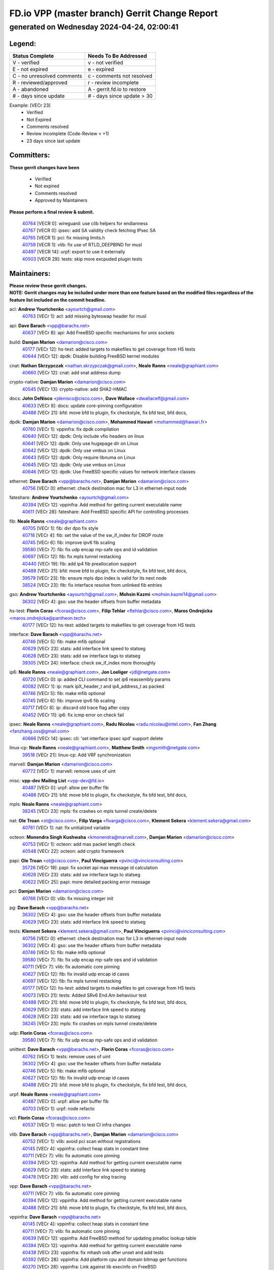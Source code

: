 
==============================================
FD.io VPP (master branch) Gerrit Change Report
==============================================
--------------------------------------------
generated on Wednesday 2024-04-24, 02:00:41
--------------------------------------------


Legend:
-------
========================== ===========================
Status Complete            Needs To Be Addressed
========================== ===========================
V - verified               v - not verified
E - not expired            e - expired
C - no unresolved comments c - comments not resolved
R - reviewed/approved      r - review incomplete
A - abandoned              A - gerrit.fd.io to restore
# - days since update      # - days since update > 30
========================== ===========================

Example: [VECr 23]
    - Verified
    - Not Expired
    - Comments resolved
    - Review incomplete (Code-Review < +1)
    - 23 days since last update


Committers:
-----------
| **These gerrit changes have been**

    - Verified
    - Not expired
    - Comments resolved
    - Approved by Maintainers

| **Please perform a final review & submit.**

  | `40764 <https:////gerrit.fd.io/r/c/vpp/+/40764>`_ [VECR 0]: wireguard: use clib helpers for endianness
  | `40767 <https:////gerrit.fd.io/r/c/vpp/+/40767>`_ [VECR 0]: ipsec: add SA validity check fetching IPsec SA
  | `40765 <https:////gerrit.fd.io/r/c/vpp/+/40765>`_ [VECR 1]: pci: fix missing limits.h
  | `40759 <https:////gerrit.fd.io/r/c/vpp/+/40759>`_ [VECR 1]: vlib: fix use of RTLD_DEEPBIND for musl
  | `40497 <https:////gerrit.fd.io/r/c/vpp/+/40497>`_ [VECR 14]: urpf: export to use it externally
  | `40503 <https:////gerrit.fd.io/r/c/vpp/+/40503>`_ [VECR 29]: tests: skip more excpuded plugin tests

Maintainers:
------------
| **Please review these gerrit changes.**

| **NOTE: Gerrit changes may be included under more than one feature based on the modified files regardless of the feature list included on the commit headline.**

acl: **Andrew Yourtchenko** <ayourtch@gmail.com>
  | `40763 <https:////gerrit.fd.io/r/c/vpp/+/40763>`_ [VECr 1]: acl: add missing byteswap header for musl

api: **Dave Barach** <vpp@barachs.net>
  | `40637 <https:////gerrit.fd.io/r/c/vpp/+/40637>`_ [VECr 8]: api: Add FreeBSD specific mechanisms for unix sockets

build: **Damjan Marion** <damarion@cisco.com>
  | `40177 <https:////gerrit.fd.io/r/c/vpp/+/40177>`_ [VECr 12]: hs-test: added targets to makefiles to get coverage from HS tests
  | `40644 <https:////gerrit.fd.io/r/c/vpp/+/40644>`_ [VECr 12]: dpdk:  Disable building FreeBSD kernel modules

cnat: **Nathan Skrzypczak** <nathan.skrzypczak@gmail.com>, **Neale Ranns** <neale@graphiant.com>
  | `40660 <https:////gerrit.fd.io/r/c/vpp/+/40660>`_ [VECr 12]: cnat: add snat address dump

crypto-native: **Damjan Marion** <damarion@cisco.com>
  | `40545 <https:////gerrit.fd.io/r/c/vpp/+/40545>`_ [VECr 13]: crypto-native: add SHA2-HMAC

docs: **John DeNisco** <jdenisco@cisco.com>, **Dave Wallace** <dwallacelf@gmail.com>
  | `40633 <https:////gerrit.fd.io/r/c/vpp/+/40633>`_ [VECr 8]: docs: update core-pinning configuration
  | `40488 <https:////gerrit.fd.io/r/c/vpp/+/40488>`_ [VECr 21]: bfd: move bfd to plugin, fix checkstyle, fix bfd test, bfd docs,

dpdk: **Damjan Marion** <damarion@cisco.com>, **Mohammed Hawari** <mohammed@hawari.fr>
  | `40760 <https:////gerrit.fd.io/r/c/vpp/+/40760>`_ [VECr 1]: vppinfra: fix dpdk compilation
  | `40640 <https:////gerrit.fd.io/r/c/vpp/+/40640>`_ [VECr 12]: dpdk: Only include vfio headers on linux
  | `40641 <https:////gerrit.fd.io/r/c/vpp/+/40641>`_ [VECr 12]: dpdk: Only use hugepage dir on Linux
  | `40642 <https:////gerrit.fd.io/r/c/vpp/+/40642>`_ [VECr 12]: dpdk: Only use vmbus on Linux
  | `40643 <https:////gerrit.fd.io/r/c/vpp/+/40643>`_ [VECr 12]: dpdk: Only require libnuma on Linux
  | `40645 <https:////gerrit.fd.io/r/c/vpp/+/40645>`_ [VECr 12]: dpdk: Only use vmbus on Linux
  | `40646 <https:////gerrit.fd.io/r/c/vpp/+/40646>`_ [VECr 12]: dpdk: Use FreeBSD specific values for network interface classes

ethernet: **Dave Barach** <vpp@barachs.net>, **Damjan Marion** <damarion@cisco.com>
  | `40756 <https:////gerrit.fd.io/r/c/vpp/+/40756>`_ [VECr 0]: ethernet: check destination mac for L3 in ethernet-input node

fateshare: **Andrew Yourtchenko** <ayourtch@gmail.com>
  | `40394 <https:////gerrit.fd.io/r/c/vpp/+/40394>`_ [VECr 12]: vppinfra: Add method for getting current executable name
  | `40611 <https:////gerrit.fd.io/r/c/vpp/+/40611>`_ [VECr 28]: fateshare: Add FreeBSD specific API for controlling processes

fib: **Neale Ranns** <neale@graphiant.com>
  | `40705 <https:////gerrit.fd.io/r/c/vpp/+/40705>`_ [VECr 1]: fib: dvr dpo fix style
  | `40718 <https:////gerrit.fd.io/r/c/vpp/+/40718>`_ [VECr 4]: fib: set the value of the sw_if_index for DROP route
  | `40745 <https:////gerrit.fd.io/r/c/vpp/+/40745>`_ [VECr 6]: fib: improve ipv6 fib scaling
  | `39580 <https:////gerrit.fd.io/r/c/vpp/+/39580>`_ [VECr 7]: fib: fix udp encap mp-safe ops and id validation
  | `40697 <https:////gerrit.fd.io/r/c/vpp/+/40697>`_ [VECr 12]: fib: fix mpls tunnel restacking
  | `40440 <https:////gerrit.fd.io/r/c/vpp/+/40440>`_ [VECr 19]: fib: add ip4 fib preallocation support
  | `40488 <https:////gerrit.fd.io/r/c/vpp/+/40488>`_ [VECr 21]: bfd: move bfd to plugin, fix checkstyle, fix bfd test, bfd docs,
  | `39579 <https:////gerrit.fd.io/r/c/vpp/+/39579>`_ [VECr 23]: fib: ensure mpls dpo index is valid for its next node
  | `38524 <https:////gerrit.fd.io/r/c/vpp/+/38524>`_ [VECr 23]: fib: fix interface resolve from unlinked fib entries

gso: **Andrew Yourtchenko** <ayourtch@gmail.com>, **Mohsin Kazmi** <mohsin.kazmi14@gmail.com>
  | `36302 <https:////gerrit.fd.io/r/c/vpp/+/36302>`_ [VECr 4]: gso: use the header offsets from buffer metadata

hs-test: **Florin Coras** <fcoras@cisco.com>, **Filip Tehlar** <ftehlar@cisco.com>, **Maros Ondrejicka** <maros.ondrejicka@pantheon.tech>
  | `40177 <https:////gerrit.fd.io/r/c/vpp/+/40177>`_ [VECr 12]: hs-test: added targets to makefiles to get coverage from HS tests

interface: **Dave Barach** <vpp@barachs.net>
  | `40746 <https:////gerrit.fd.io/r/c/vpp/+/40746>`_ [VECr 5]: fib: make mfib optional
  | `40629 <https:////gerrit.fd.io/r/c/vpp/+/40629>`_ [VECr 23]: stats: add interface link speed to statseg
  | `40628 <https:////gerrit.fd.io/r/c/vpp/+/40628>`_ [VECr 23]: stats: add sw interface tags to statseg
  | `39305 <https:////gerrit.fd.io/r/c/vpp/+/39305>`_ [VECr 24]: interface: check sw_if_index more thoroughly

ip6: **Neale Ranns** <neale@graphiant.com>, **Jon Loeliger** <jdl@netgate.com>
  | `40720 <https:////gerrit.fd.io/r/c/vpp/+/40720>`_ [VECr 0]: ip: added CLI command to set ip6 reassembly params
  | `40082 <https:////gerrit.fd.io/r/c/vpp/+/40082>`_ [VECr 1]: ip: mark ipX_header_t and ip4_address_t as packed
  | `40746 <https:////gerrit.fd.io/r/c/vpp/+/40746>`_ [VECr 5]: fib: make mfib optional
  | `40745 <https:////gerrit.fd.io/r/c/vpp/+/40745>`_ [VECr 6]: fib: improve ipv6 fib scaling
  | `40717 <https:////gerrit.fd.io/r/c/vpp/+/40717>`_ [VECr 8]: ip: discard old trace flag after copy
  | `40452 <https:////gerrit.fd.io/r/c/vpp/+/40452>`_ [VECr 11]: ip6: fix icmp error on check fail

ipsec: **Neale Ranns** <neale@graphiant.com>, **Radu Nicolau** <radu.nicolau@intel.com>, **Fan Zhang** <fanzhang.oss@gmail.com>
  | `40666 <https:////gerrit.fd.io/r/c/vpp/+/40666>`_ [VECr 14]: ipsec: cli: 'set interface ipsec spd' support delete

linux-cp: **Neale Ranns** <neale@graphiant.com>, **Matthew Smith** <mgsmith@netgate.com>
  | `39518 <https:////gerrit.fd.io/r/c/vpp/+/39518>`_ [VECr 21]: linux-cp: Add VRF synchronization

marvell: **Damjan Marion** <damarion@cisco.com>
  | `40772 <https:////gerrit.fd.io/r/c/vpp/+/40772>`_ [VECr 1]: marvell: remove uses of uint

misc: **vpp-dev Mailing List** <vpp-dev@fd.io>
  | `40487 <https:////gerrit.fd.io/r/c/vpp/+/40487>`_ [VECr 0]: urpf: allow per buffer fib
  | `40488 <https:////gerrit.fd.io/r/c/vpp/+/40488>`_ [VECr 21]: bfd: move bfd to plugin, fix checkstyle, fix bfd test, bfd docs,

mpls: **Neale Ranns** <neale@graphiant.com>
  | `38245 <https:////gerrit.fd.io/r/c/vpp/+/38245>`_ [VECr 23]: mpls: fix crashes on mpls tunnel create/delete

nat: **Ole Troan** <ot@cisco.com>, **Filip Varga** <fivarga@cisco.com>, **Klement Sekera** <klement.sekera@gmail.com>
  | `40761 <https:////gerrit.fd.io/r/c/vpp/+/40761>`_ [VECr 1]: nat: fix unitialized variable

octeon: **Monendra Singh Kushwaha** <kmonendra@marvell.com>, **Damjan Marion** <damarion@cisco.com>
  | `40753 <https:////gerrit.fd.io/r/c/vpp/+/40753>`_ [VECr 1]: octeon: add max packet length check
  | `40548 <https:////gerrit.fd.io/r/c/vpp/+/40548>`_ [VECr 22]: octeon: add crypto framework

papi: **Ole Troan** <ot@cisco.com>, **Paul Vinciguerra** <pvinci@vinciconsulting.com>
  | `35726 <https:////gerrit.fd.io/r/c/vpp/+/35726>`_ [VECr 19]: papi: fix socket api max message id calculation
  | `40628 <https:////gerrit.fd.io/r/c/vpp/+/40628>`_ [VECr 23]: stats: add sw interface tags to statseg
  | `40622 <https:////gerrit.fd.io/r/c/vpp/+/40622>`_ [VECr 25]: papi: more detailed packing error message

pci: **Damjan Marion** <damarion@cisco.com>
  | `40766 <https:////gerrit.fd.io/r/c/vpp/+/40766>`_ [VECr 0]: vlib: fix missing integer init

pg: **Dave Barach** <vpp@barachs.net>
  | `36302 <https:////gerrit.fd.io/r/c/vpp/+/36302>`_ [VECr 4]: gso: use the header offsets from buffer metadata
  | `40629 <https:////gerrit.fd.io/r/c/vpp/+/40629>`_ [VECr 23]: stats: add interface link speed to statseg

tests: **Klement Sekera** <klement.sekera@gmail.com>, **Paul Vinciguerra** <pvinci@vinciconsulting.com>
  | `40756 <https:////gerrit.fd.io/r/c/vpp/+/40756>`_ [VECr 0]: ethernet: check destination mac for L3 in ethernet-input node
  | `36302 <https:////gerrit.fd.io/r/c/vpp/+/36302>`_ [VECr 4]: gso: use the header offsets from buffer metadata
  | `40746 <https:////gerrit.fd.io/r/c/vpp/+/40746>`_ [VECr 5]: fib: make mfib optional
  | `39580 <https:////gerrit.fd.io/r/c/vpp/+/39580>`_ [VECr 7]: fib: fix udp encap mp-safe ops and id validation
  | `40711 <https:////gerrit.fd.io/r/c/vpp/+/40711>`_ [VECr 7]: vlib: fix automatic core pinning
  | `40627 <https:////gerrit.fd.io/r/c/vpp/+/40627>`_ [VECr 12]: fib: fix invalid udp encap id cases
  | `40697 <https:////gerrit.fd.io/r/c/vpp/+/40697>`_ [VECr 12]: fib: fix mpls tunnel restacking
  | `40177 <https:////gerrit.fd.io/r/c/vpp/+/40177>`_ [VECr 12]: hs-test: added targets to makefiles to get coverage from HS tests
  | `40073 <https:////gerrit.fd.io/r/c/vpp/+/40073>`_ [VECr 21]: tests: Added SRv6 End.Am behaviour test
  | `40488 <https:////gerrit.fd.io/r/c/vpp/+/40488>`_ [VECr 21]: bfd: move bfd to plugin, fix checkstyle, fix bfd test, bfd docs,
  | `40629 <https:////gerrit.fd.io/r/c/vpp/+/40629>`_ [VECr 23]: stats: add interface link speed to statseg
  | `40628 <https:////gerrit.fd.io/r/c/vpp/+/40628>`_ [VECr 23]: stats: add sw interface tags to statseg
  | `38245 <https:////gerrit.fd.io/r/c/vpp/+/38245>`_ [VECr 23]: mpls: fix crashes on mpls tunnel create/delete

udp: **Florin Coras** <fcoras@cisco.com>
  | `39580 <https:////gerrit.fd.io/r/c/vpp/+/39580>`_ [VECr 7]: fib: fix udp encap mp-safe ops and id validation

unittest: **Dave Barach** <vpp@barachs.net>, **Florin Coras** <fcoras@cisco.com>
  | `40762 <https:////gerrit.fd.io/r/c/vpp/+/40762>`_ [VECr 1]: tests: remove uses of uint
  | `36302 <https:////gerrit.fd.io/r/c/vpp/+/36302>`_ [VECr 4]: gso: use the header offsets from buffer metadata
  | `40746 <https:////gerrit.fd.io/r/c/vpp/+/40746>`_ [VECr 5]: fib: make mfib optional
  | `40627 <https:////gerrit.fd.io/r/c/vpp/+/40627>`_ [VECr 12]: fib: fix invalid udp encap id cases
  | `40488 <https:////gerrit.fd.io/r/c/vpp/+/40488>`_ [VECr 21]: bfd: move bfd to plugin, fix checkstyle, fix bfd test, bfd docs,

urpf: **Neale Ranns** <neale@graphiant.com>
  | `40487 <https:////gerrit.fd.io/r/c/vpp/+/40487>`_ [VECr 0]: urpf: allow per buffer fib
  | `40703 <https:////gerrit.fd.io/r/c/vpp/+/40703>`_ [VECr 1]: urpf: node refacto

vcl: **Florin Coras** <fcoras@cisco.com>
  | `40537 <https:////gerrit.fd.io/r/c/vpp/+/40537>`_ [VECr 1]: misc: patch to test CI infra changes

vlib: **Dave Barach** <vpp@barachs.net>, **Damjan Marion** <damarion@cisco.com>
  | `40752 <https:////gerrit.fd.io/r/c/vpp/+/40752>`_ [VECr 1]: vlib: avoid pci scan without registrations
  | `40145 <https:////gerrit.fd.io/r/c/vpp/+/40145>`_ [VECr 4]: vppinfra: collect heap stats in constant time
  | `40711 <https:////gerrit.fd.io/r/c/vpp/+/40711>`_ [VECr 7]: vlib: fix automatic core pinning
  | `40394 <https:////gerrit.fd.io/r/c/vpp/+/40394>`_ [VECr 12]: vppinfra: Add method for getting current executable name
  | `40629 <https:////gerrit.fd.io/r/c/vpp/+/40629>`_ [VECr 23]: stats: add interface link speed to statseg
  | `40478 <https:////gerrit.fd.io/r/c/vpp/+/40478>`_ [VECr 29]: vlib: add config for elog tracing

vpp: **Dave Barach** <vpp@barachs.net>
  | `40711 <https:////gerrit.fd.io/r/c/vpp/+/40711>`_ [VECr 7]: vlib: fix automatic core pinning
  | `40394 <https:////gerrit.fd.io/r/c/vpp/+/40394>`_ [VECr 12]: vppinfra: Add method for getting current executable name
  | `40488 <https:////gerrit.fd.io/r/c/vpp/+/40488>`_ [VECr 21]: bfd: move bfd to plugin, fix checkstyle, fix bfd test, bfd docs,

vppinfra: **Dave Barach** <vpp@barachs.net>
  | `40145 <https:////gerrit.fd.io/r/c/vpp/+/40145>`_ [VECr 4]: vppinfra: collect heap stats in constant time
  | `40711 <https:////gerrit.fd.io/r/c/vpp/+/40711>`_ [VECr 7]: vlib: fix automatic core pinning
  | `40639 <https:////gerrit.fd.io/r/c/vpp/+/40639>`_ [VECr 12]: vppinfra: Add FreeBSD method for updating pmalloc lookup table
  | `40394 <https:////gerrit.fd.io/r/c/vpp/+/40394>`_ [VECr 12]: vppinfra: Add method for getting current executable name
  | `40438 <https:////gerrit.fd.io/r/c/vpp/+/40438>`_ [VECr 23]: vppinfra: fix mhash oob after unset and add tests
  | `40392 <https:////gerrit.fd.io/r/c/vpp/+/40392>`_ [VECr 28]: vppinfra: Add platform cpu and domain bitmap get functions
  | `40270 <https:////gerrit.fd.io/r/c/vpp/+/40270>`_ [VECr 28]: vppinfra: Link against lib execinfo on FreeBSD

Authors:
--------
**Please rebase and fix verification failures on these gerrit changes.**

**Aman Singh** <aman.deep.singh@intel.com>:

  | `40371 <https:////gerrit.fd.io/r/c/vpp/+/40371>`_ [Vec 61]: ipsec: notify key changes to crypto engine during sa update

**Arthur de Kerhor** <arthurdekerhor@gmail.com>:

  | `39532 <https:////gerrit.fd.io/r/c/vpp/+/39532>`_ [vec 125]: ena: add tx checksum offloads and tso support

**Bence Romsics** <bence.romsics@gmail.com>:

  | `40402 <https:////gerrit.fd.io/r/c/vpp/+/40402>`_ [VeC 41]: docs: Restore and update nat section of progressive tutorial

**Benoît Ganne** <bganne@cisco.com>:

  | `39525 <https:////gerrit.fd.io/r/c/vpp/+/39525>`_ [VeC 69]: fib: log an error when destroying non-empty tables

**Daniel Beres** <dberes@cisco.com>:

  | `37071 <https:////gerrit.fd.io/r/c/vpp/+/37071>`_ [Vec 125]: ebuild: adding libmemif to debian packages

**Dave Wallace** <dwallacelf@gmail.com>:

  | `40201 <https:////gerrit.fd.io/r/c/vpp/+/40201>`_ [VeC 98]: tests: organize test coverage report generation

**Dmitry Valter** <dvalter@protonmail.com>:

  | `40150 <https:////gerrit.fd.io/r/c/vpp/+/40150>`_ [VeC 109]: vppinfra: fix test_vec invalid checks
  | `40123 <https:////gerrit.fd.io/r/c/vpp/+/40123>`_ [VeC 125]: fib: fix ip drop path crashes
  | `40122 <https:////gerrit.fd.io/r/c/vpp/+/40122>`_ [VeC 126]: vppapigen: fix enum format function
  | `40081 <https:////gerrit.fd.io/r/c/vpp/+/40081>`_ [VeC 138]: nat: fix det44 flaky test

**Emmanuel Scaria** <emmanuelscaria11@gmail.com>:

  | `40293 <https:////gerrit.fd.io/r/c/vpp/+/40293>`_ [Vec 76]: tcp: Start persist timer if snd_wnd is zero and no probing
  | `40129 <https:////gerrit.fd.io/r/c/vpp/+/40129>`_ [vec 123]: tcp: drop resets on tcp closed state Type: improvement Change-Id: If0318aa13a98ac4bdceca1b7f3b5d646b4b8d550 Signed-off-by: emmanuel <emmanuelscaria11@gmail.com>

**Filip Tehlar** <filip.tehlar@gmail.com>:

  | `40008 <https:////gerrit.fd.io/r/c/vpp/+/40008>`_ [vec 95]: http: fix client receiving large data

**Florin Coras** <florin.coras@gmail.com>:

  | `40287 <https:////gerrit.fd.io/r/c/vpp/+/40287>`_ [VeC 58]: session: make local port allocator fib aware
  | `39449 <https:////gerrit.fd.io/r/c/vpp/+/39449>`_ [veC 175]: session: program rx events only if none are pending

**Frédéric Perrin** <fred@fperrin.net>:

  | `39251 <https:////gerrit.fd.io/r/c/vpp/+/39251>`_ [VeC 164]: ethernet: check dmacs_bad in the fastpath case
  | `39321 <https:////gerrit.fd.io/r/c/vpp/+/39321>`_ [VeC 164]: tests: fix issues found when enabling DMAC check

**Gabriel Oginski** <gabrielx.oginski@intel.com>:

  | `39549 <https:////gerrit.fd.io/r/c/vpp/+/39549>`_ [VeC 127]: interface dpdk avf: introducing setting RSS hash key feature
  | `39590 <https:////gerrit.fd.io/r/c/vpp/+/39590>`_ [VeC 145]: interface: move set rss queues function

**Hadi Dernaika** <hadidernaika31@gmail.com>:

  | `39995 <https:////gerrit.fd.io/r/c/vpp/+/39995>`_ [Vec 41]: virtio: fix crash on show tun cli

**Hadi Rayan Al-Sandid** <halsandi@cisco.com>:

  | `40088 <https:////gerrit.fd.io/r/c/vpp/+/40088>`_ [VEc 8]: misc: move snap, llc, osi to plugin

**Ivan Shvedunov** <ivan4th@gmail.com>:

  | `39615 <https:////gerrit.fd.io/r/c/vpp/+/39615>`_ [Vec 33]: ip: fix crash in ip4_neighbor_advertise

**Klement Sekera** <klement.sekera@gmail.com>:

  | `40547 <https:////gerrit.fd.io/r/c/vpp/+/40547>`_ [VeC 35]: vapi: don't store dict in length field

**Konstantin Kogdenko** <k.kogdenko@gmail.com>:

  | `40280 <https:////gerrit.fd.io/r/c/vpp/+/40280>`_ [veC 52]: nat: add in2out-ip-fib-index config option

**Lajos Katona** <katonalala@gmail.com>:

  | `40471 <https:////gerrit.fd.io/r/c/vpp/+/40471>`_ [Vec 34]: docs: Add doc for API Trace Tools
  | `40460 <https:////gerrit.fd.io/r/c/vpp/+/40460>`_ [Vec 41]: api: fix path for api definition files in vpe.api

**Manual Praying** <bobobo1618@gmail.com>:

  | `40573 <https:////gerrit.fd.io/r/c/vpp/+/40573>`_ [vEC 1]: nat: Implement SNAT on hairpin NAT for TCP, UDP and ICMP.
  | `40750 <https:////gerrit.fd.io/r/c/vpp/+/40750>`_ [VEc 1]: dhcp: Update RA for prefixes inside DHCP-PD prefixes.

**Maxime Peim** <mpeim@cisco.com>:

  | `40368 <https:////gerrit.fd.io/r/c/vpp/+/40368>`_ [VeC 53]: fib: fix covered_inherit_add
  | `39942 <https:////gerrit.fd.io/r/c/vpp/+/39942>`_ [VeC 154]: misc: tracedump specify cache size

**Mohsin Kazmi** <sykazmi@cisco.com>:

  | `40719 <https:////gerrit.fd.io/r/c/vpp/+/40719>`_ [VEc 1]: ip: add support for drop route through vpp CLI
  | `39146 <https:////gerrit.fd.io/r/c/vpp/+/39146>`_ [Vec 148]: geneve: add support for layer 3

**Monendra Singh Kushwaha** <kmonendra@marvell.com>:

  | `40508 <https:////gerrit.fd.io/r/c/vpp/+/40508>`_ [VEc 19]: octeon: add support for Marvell Octeon9 SoC

**Nathan Skrzypczak** <nathan.skrzypczak@gmail.com>:

  | `32819 <https:////gerrit.fd.io/r/c/vpp/+/32819>`_ [VeC 36]: vlib: allow overlapping cli subcommands

**Neale Ranns** <neale@graphiant.com>:

  | `40288 <https:////gerrit.fd.io/r/c/vpp/+/40288>`_ [vEC 21]: fib: Fix the make-before break load-balance construction
  | `40360 <https:////gerrit.fd.io/r/c/vpp/+/40360>`_ [veC 62]: vlib: Drain the frame queues before pausing at barrier.     - thread hand-off puts buffer in a frame queue between workers x and y. if worker y is waiting for the barrier lock, then these buffers are not processed until the lock is released. At that point state referred to by the buffers (e.g. an IPSec SA or an RX interface) could have been removed. so drain the frame queues for all workers before claiming to have reached the barrier.     - getting to the barrier is changed to a staged approach, with actions taken at each stage.
  | `40361 <https:////gerrit.fd.io/r/c/vpp/+/40361>`_ [veC 65]: vlib: remove the now unrequired frame queue check count.    - there is now an accurate measure of whether frame queues are populated.
  | `38092 <https:////gerrit.fd.io/r/c/vpp/+/38092>`_ [Vec 168]: ip: IP address family common input node

**Nick Zavaritsky** <nick.zavaritsky@emnify.com>:

  | `39477 <https:////gerrit.fd.io/r/c/vpp/+/39477>`_ [VeC 126]: geneve: support custom options in decap

**Nikita Skrynnik** <nikita.skrynnik@xored.com>:

  | `40325 <https:////gerrit.fd.io/r/c/vpp/+/40325>`_ [Vec 33]: ping: Allow to specify a source interface in ping binary API
  | `40246 <https:////gerrit.fd.io/r/c/vpp/+/40246>`_ [VeC 41]: ping: Check only PING_RESPONSE_IP4 and PING_RESPONSE_IP6 events

**Pierre Pfister** <ppfister@cisco.com>:

  | `40758 <https:////gerrit.fd.io/r/c/vpp/+/40758>`_ [VEc 1]: build: add config option for LD_PRELOAD

**Stanislav Zaikin** <zstaseg@gmail.com>:

  | `40400 <https:////gerrit.fd.io/r/c/vpp/+/40400>`_ [VeC 39]: ikev2: handoff packets to main thread
  | `40379 <https:////gerrit.fd.io/r/c/vpp/+/40379>`_ [VeC 60]: linux-cp: populate mapping vif-sw_if_index only for default-ns
  | `40292 <https:////gerrit.fd.io/r/c/vpp/+/40292>`_ [VeC 78]: tap: add virtio polling option

**Todd Hsiao** <tohsiao@cisco.com>:

  | `40462 <https:////gerrit.fd.io/r/c/vpp/+/40462>`_ [veC 48]: ip: Full reassembly and fragmentation enhancement

**Tom Jones** <thj@freebsd.org>:

  | `40341 <https:////gerrit.fd.io/r/c/vpp/+/40341>`_ [vEC 28]: vlib: Add FreeBSD thread specific header and calls
  | `40473 <https:////gerrit.fd.io/r/c/vpp/+/40473>`_ [vEC 28]: vlib: Add a skeleton pci interface for FreeBSD
  | `40469 <https:////gerrit.fd.io/r/c/vpp/+/40469>`_ [veC 47]: vlib: Use platform specific method to get exec name
  | `40470 <https:////gerrit.fd.io/r/c/vpp/+/40470>`_ [veC 47]: vpp: Add platform specific method to get exec name
  | `40468 <https:////gerrit.fd.io/r/c/vpp/+/40468>`_ [VeC 47]: vppinfra: Add platform cpu and domain get for FreeBSD
  | `40393 <https:////gerrit.fd.io/r/c/vpp/+/40393>`_ [Vec 54]: vlib: Add calls to retrieve cpu and domain bitmaps on FreeBSD
  | `40381 <https:////gerrit.fd.io/r/c/vpp/+/40381>`_ [VeC 60]: build: Connect FreeBSD system files to build
  | `40353 <https:////gerrit.fd.io/r/c/vpp/+/40353>`_ [VeC 65]: build: Link agaist FREEBSD_LIBS

**Vladimir Ratnikov** <vratnikov@netgate.com>:

  | `40626 <https:////gerrit.fd.io/r/c/vpp/+/40626>`_ [VEc 0]: ip6-nd: simplify API to directly set options

**Vladislav Grishenko** <themiron@mail.ru>:

  | `40630 <https:////gerrit.fd.io/r/c/vpp/+/40630>`_ [VEc 8]: vlib: mark cli quit command as mp_safe
  | `40415 <https:////gerrit.fd.io/r/c/vpp/+/40415>`_ [VEc 14]: ip: mark IP_ADDRESS_DUMP as mp-safe
  | `40436 <https:////gerrit.fd.io/r/c/vpp/+/40436>`_ [VEc 14]: ip: mark IP_TABLE_DUMP and IP_ROUTE_DUMP as mp-safe
  | `39555 <https:////gerrit.fd.io/r/c/vpp/+/39555>`_ [VeC 52]: nat: fix nat44-ed address removal from fib
  | `40413 <https:////gerrit.fd.io/r/c/vpp/+/40413>`_ [VeC 52]: nat: stick nat44-ed to use configured outside-fib

**Vratko Polak** <vrpolak@cisco.com>:

  | `40013 <https:////gerrit.fd.io/r/c/vpp/+/40013>`_ [veC 146]: nat: speed-up nat44-ed outside address distribution
  | `39315 <https:////gerrit.fd.io/r/c/vpp/+/39315>`_ [VeC 153]: vppapigen: recognize also _event as to_network

**Xiaoming Jiang** <jiangxiaoming@outlook.com>:

  | `40377 <https:////gerrit.fd.io/r/c/vpp/+/40377>`_ [VeC 60]: vppinfra: fix cpu freq init error if cpu support aperfmperf

**kai zhang** <zhangkaiheb@126.com>:

  | `40241 <https:////gerrit.fd.io/r/c/vpp/+/40241>`_ [veC 32]: dpdk: problem in parsing max-simd-bitwidth setting

**shaohui jin** <jinshaohui789@163.com>:

  | `39776 <https:////gerrit.fd.io/r/c/vpp/+/39776>`_ [VeC 41]: vppinfra: fix memory overrun in mhash_set_mem

**sriram vatala** <svatala@marvell.com>:

  | `40615 <https:////gerrit.fd.io/r/c/vpp/+/40615>`_ [vEC 0]: octeon: add support for vnet generic flow type

**steven luong** <sluong@cisco.com>:

  | `40576 <https:////gerrit.fd.io/r/c/vpp/+/40576>`_ [VeC 34]: virtio: Add RX queue full statisitics
  | `40109 <https:////gerrit.fd.io/r/c/vpp/+/40109>`_ [VeC 75]: virtio: RSS support

**vinay tripathi** <vinayx.tripathi@intel.com>:

  | `39979 <https:////gerrit.fd.io/r/c/vpp/+/39979>`_ [VEc 5]: ipsec: move ah packet processing in the inline function ipsec_ah_packet_process

Legend:
-------
========================== ===========================
Status Complete            Needs To Be Addressed
========================== ===========================
V - verified               v - not verified
E - not expired            e - expired
C - no unresolved comments c - comments not resolved
R - reviewed/approved      r - review incomplete
A - abandoned              A - gerrit.fd.io to restore
# - days since update      # - days since update > 30
========================== ===========================

Example: [VECr 23]
    - Verified
    - Not Expired
    - Comments resolved
    - Review incomplete (Code-Review < +1)
    - 23 days since last update


Statistics:
-----------
================ ===
Patches assigned
================ ===
authors          69
maintainers      59
committers       6
abandoned        0
================ ===

